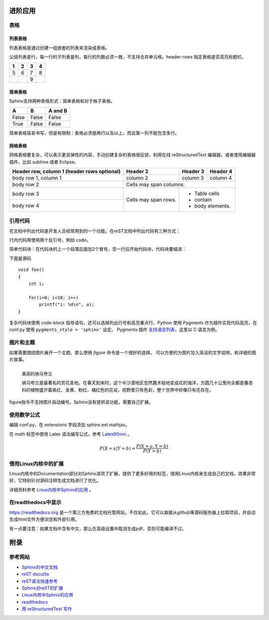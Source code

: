 进阶应用
==========

表格
----------

列表表格
~~~~~~~~~~

列表表格是通过创建一组嵌套的列表来渲染成表格。

父级列表是行，每一行的子列表是列，每行的列数必须一致，不支持合并单元格。header-rows 指定表格是否高亮标题栏。

.. list-table::
    :header-rows: 1

    * - 1
      - 2
      - 3
      - 4
    * - 5
      - 6
      - 7
      - 8
    * -
      -
      - 9
      -
      
.. code-block:: none
  :linenos:
  :lineno-start: 0

  .. list-table::
      :header-rows: 1
  
      * - 1
        - 2
        - 3
        - 4
      * - 5
        - 6
        - 7
        - 8
      * -
        -
        - 9
        -
        
简单表格
~~~~~~~~~~~~

Sphinx支持两种表格形式：简单表格和对于格子表格。

=====  =====  =======
A      B      A and B
=====  =====  =======
False  False  False
True   False  False
=====  =====  =======

简单表格容易书写，但是有限制：表格必须是两行以及以上，而且第一列不能包含多行。

.. code-block:: none
  :linenos:
  :lineno-start: 0
  
  =====  =====  =======
  A      B      A and B
  =====  =====  =======
  False  False  False
  True   False  False
  =====  =====  =======

网格表格
~~~~~~~~~~

网格表格要复杂，可以表示更具弹性的内容，手动创建复杂的表格很反锁，利用在线 reStructuredText 编辑器，或者使用编辑器插件，比如 sublime 或者 Eclipse。

+------------------------+------------+----------+----------+   
| Header row, column 1   | Header 2   | Header 3 | Header 4 |   
| (header rows optional) |            |          |          |   
+========================+============+==========+==========+   
| body row 1, column 1   | column 2   | column 3 | column 4 |   
+------------------------+------------+----------+----------+   
| body row 2             | Cells may span columns.          |   
+------------------------+------------+---------------------+   
| body row 3             | Cells may  | - Table cells       |   
+------------------------+ span rows. | - contain           |   
| body row 4             |            | - body elements.    |   
+------------------------+------------+---------------------+

.. code-block:: c                                               
    :linenos:
    :lineno-start: 0
    
    +------------------------+------------+----------+----------+   
    | Header row, column 1   | Header 2   | Header 3 | Header 4 |   
    | (header rows optional) |            |          |          |   
    +========================+============+==========+==========+   
    | body row 1, column 1   | column 2   | column 3 | column 4 |   
    +------------------------+------------+----------+----------+   
    | body row 2             | Cells may span columns.          |   
    +------------------------+------------+---------------------+   
    | body row 3             | Cells may  | - Table cells       |   
    +------------------------+ span rows. | - contain           |   
    | body row 4             |            | - body elements.    |   
    +------------------------+------------+---------------------+

引用代码
----------
在文档中列出代码是开发人员经常用到的一个功能。在reST文档中列出代码有三种方式：

行内代码用使用两个反引号，例如 ``code``。

.. code-block:: none                                             
    :linenos:
    :lineno-start: 0
    
    行内代码用 ``code``

简单代码块：在代码块的上一个段落后面加2个冒号，空一行后开始代码块，代码块要缩进：

下面是源码 ::
                                                    
    void foo()                                                  
    {                                                           
        int i;                                                  
                                                                
        for(i=0; i<10; i++)                                     
            printf("i: %d\n", a);                               
    }                                                           

.. code-block:: none                                             
    :linenos:
    :lineno-start: 0
    
    下面是源码 ::
                                                        
        void foo()                                                  
        {                                                           
            int i;                                                  
                                                                    
            for(i=0; i<10; i++)                                     
                printf("i: %d\n", a);                               
        }

复杂代码块使用 code-block 指导语句，还可以选择列出行号和高亮重点行，\
Python 使用 Pygments 作为插件实现代码高亮，在 conf.py 使用 ``pygments_style = 'sphinx'`` 设定。
Pygments 插件 `支持语言列表 <http://pygments.org/languages/>`_，这里以 C 语言为例。                 
                                                                
.. code-block:: c                                               
    :linenos:                                                   
    :emphasize-lines: 3,6                                       
                                                                
    void foo()                                                  
    {                                                                                            
      int i;                                                  
                                                              
      for(i=0; i<10; i++)                                     
       printf("i: %d\n", a);                               
    }

.. code-block:: none                                             
    :linenos:
    :lineno-start: 0
    
    .. code-block:: c                                               
      :linenos:                                                   
      :emphasize-lines: 3,6                                       
                                                                
      void foo()                                                  
      {                                                                                            
        int i;                                                  
                                                                
        for(i=0; i<10; i++)                                     
         printf("i: %d\n", a);                               
      }

图片和主题
----------
如果需要围绕图片展开一个主题，那么使用 *figure* 命令是一个很好的选择。
可以方便的为图片加入简洁的文字说明，和详细的图片故事。

.. figure:: _static/namakualan.jpg
  :scale: 80 %
  :align: left
  :alt: Scene of Namaqualand

  美丽的纳马夸兰

  纳马夸兰是最著名的赏花圣地。在春天到来时，这个半沙漠地区忽然魔术般地变成花的海洋，方圆几十公里内全都是番杏科的植物盛开着紫红、金黄、粉红、橘红色的花朵，视野里只有色彩，整个世界中好像只有花存在。

.. code-block:: none
  :linenos:
  :lineno-start: 0
  
  .. figure:: _static/namakualan.jpg
    :scale: 80%
    :align: left
    :alt: Scene of Namaqualand
    
    美丽的纳马夸兰
  
    纳马夸兰是最著名的赏花圣地。在春天到来时,这个半沙漠地区忽然魔术般地变成花的海洋，
    方圆几十公里内全都是番杏科的植物盛开着紫红、金黄、粉红、橘红色的花朵，视野里只有
    色彩，整个世界中好像只有花存在。  

figure指令不支持图片自动编号。Sphinx没有提供该功能，需要自己扩展。

使用数学公式
----------------

编辑 conf.py，在 extensions 字段添加 sphinx.ext.mathjax。

在 math 标签中使用 Latex 语法编写公式，参考 `Latex90min <http://www.mohu.org/info/lshort-cn.pdf>`_ 。

.. code-block:: none
  :linenos:
  :lineno-start: 0
  
  extensions = ['sphinx.ext.mathjax']


.. math::

  \ P(X=a|Y=b)=\frac{P(X=a,Y=b)}{P(Y=b)}

.. code-block:: none
  :linenos:
  :lineno-start: 0
  
  .. math::

    \ P(X=a|Y=b)=\frac{P(X=a,Y=b)}{P(Y=b)}

借用Linux内核中的扩展
----------------------
Linux内核中的Documentation部分对Sphinx进项了扩展，提供了更多好用的标签，借用Linux内核来生成自己的文档，效果非常好，它特别针对源码注释生成文档进行了优化。

详细资料参考 `Linux内核中Sphnix的应用 <https://www.kernel.org/doc/html/latest/doc-guide/index.html>`_ 。

在readthedocs中显示
--------------------

https://readthedocs.org 是一个第三方免费的文档托管网站，不仅如此，它可以直接从github等源码服务器上拉取项目，并自动生成html文件方便浏览和外部引用。

有一点要注意：如果文档中含有中文，那么在高级设置中取消生成pdf，否则可能编译不过。

附录
======

参考网站
--------
- `Sphinx的中文文档 <https://zh-sphinx-doc.readthedocs.io/en/latest/contents.html>`_
- `reST docutils <http://docutils.sourceforge.net/rst.html>`_
- `reST语法快速参考 <http://docutils.sourceforge.net/docs/user/rst/quickref.html>`_
- `Sphinx对reST的扩展 <http://www.sphinx-doc.org/en/master/usage/restructuredtext/index.html>`_
- `Linux内核中Sphnix的应用 <https://www.kernel.org/doc/html/latest/doc-guide/index.html>`_
- `readthedocs <https://docs.readthedocs.io/en/latest/>`_
- `用 reStructuredText 写作 <http://www.bary.com/doc/a/228277572381775842/#bffe4d29>`_
  